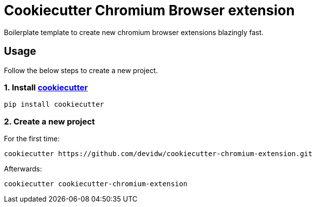 = Cookiecutter Chromium Browser extension

Boilerplate template to create new chromium browser extensions blazingly fast.

== Usage
Follow the below steps to create a new project.

=== 1. Install https://github.com/cookiecutter/cookiecutter[cookiecutter]

[source,sh]
----
pip install cookiecutter
----


=== 2. Create a new project

For the first time:

[source,sh]
----
cookiecutter https://github.com/devidw/cookiecutter-chromium-extension.git
----

Afterwards:

[source,sh]
----
cookiecutter cookiecutter-chromium-extension
----
